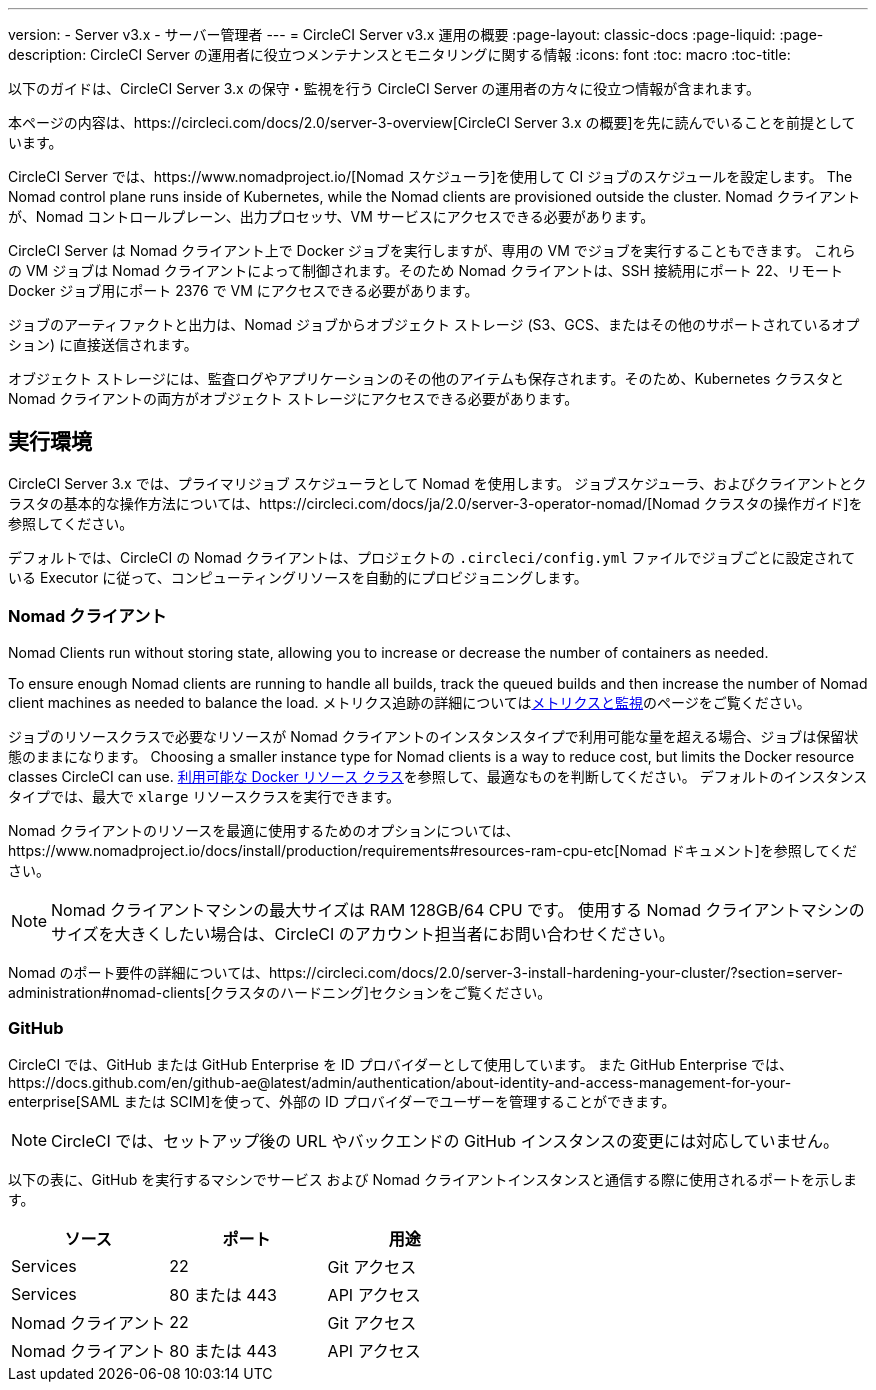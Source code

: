 ---
version:
- Server v3.x
- サーバー管理者
---
= CircleCI Server v3.x 運用の概要
:page-layout: classic-docs
:page-liquid:
:page-description: CircleCI Server の運用者に役立つメンテナンスとモニタリングに関する情報
:icons: font
:toc: macro
:toc-title:

以下のガイドは、CircleCI Server 3.x の保守・監視を行う CircleCI Server の運用者の方々に役立つ情報が含まれます。

本ページの内容は、https://circleci.com/docs/2.0/server-3-overview[CircleCI Server 3.x の概要]を先に読んでいることを前提としています。

CircleCI Server では、https://www.nomadproject.io/[Nomad スケジューラ]を使用して CI ジョブのスケジュールを設定します。 The Nomad control plane runs inside of Kubernetes, while the Nomad clients are provisioned outside the cluster. Nomad クライアントが、Nomad コントロールプレーン、出力プロセッサ、VM サービスにアクセスできる必要があります。

CircleCI Server は Nomad クライアント上で Docker ジョブを実行しますが、専用の VM でジョブを実行することもできます。 これらの VM ジョブは Nomad クライアントによって制御されます。そのため Nomad クライアントは、SSH 接続用にポート 22、リモート Docker ジョブ用にポート 2376 で VM にアクセスできる必要があります。

ジョブのアーティファクトと出力は、Nomad ジョブからオブジェクト ストレージ (S3、GCS、またはその他のサポートされているオプション) に直接送信されます。

オブジェクト ストレージには、監査ログやアプリケーションのその他のアイテムも保存されます。そのため、Kubernetes クラスタと Nomad クライアントの両方がオブジェクト ストレージにアクセスできる必要があります。

toc::[]

## 実行環境

CircleCI Server 3.x では、プライマリジョブ スケジューラとして Nomad を使用します。 ジョブスケジューラ、およびクライアントとクラスタの基本的な操作方法については、https://circleci.com/docs/ja/2.0/server-3-operator-nomad/[Nomad クラスタの操作ガイド]を参照してください。

デフォルトでは、CircleCI の Nomad クライアントは、プロジェクトの `.circleci/config.yml` ファイルでジョブごとに設定されている Executor に従って、コンピューティングリソースを自動的にプロビジョニングします。

### Nomad クライアント
Nomad Clients run without storing state, allowing you to increase or decrease the number of containers as needed.

To ensure enough Nomad clients are running to handle all builds, track the queued builds and then increase the number of Nomad client machines as needed to balance the load. メトリクス追跡の詳細についてはxref:server-3-operator-metrics-and-monitoring.adoc[メトリクスと監視]のページをご覧ください。

ジョブのリソースクラスで必要なリソースが Nomad クライアントのインスタンスタイプで利用可能な量を超える場合、ジョブは保留状態のままになります。 Choosing a smaller instance type for Nomad clients is a way to reduce cost, but limits the Docker resource classes CircleCI can use. https://circleci.com/docs/ja/2.0/executor-types/#available-docker-resource-classes[利用可能な Docker リソース クラス]を参照して、最適なものを判断してください。 デフォルトのインスタンスタイプでは、最大で `xlarge` リソースクラスを実行できます。

Nomad クライアントのリソースを最適に使用するためのオプションについては、https://www.nomadproject.io/docs/install/production/requirements#resources-ram-cpu-etc[Nomad ドキュメント]を参照してください。

NOTE: Nomad クライアントマシンの最大サイズは RAM 128GB/64 CPU です。 使用する Nomad クライアントマシンのサイズを大きくしたい場合は、CircleCI のアカウント担当者にお問い合わせください。

Nomad のポート要件の詳細については、https://circleci.com/docs/2.0/server-3-install-hardening-your-cluster/?section=server-administration#nomad-clients[クラスタのハードニング]セクションをご覧ください。

### GitHub
CircleCI では、GitHub または GitHub Enterprise を ID プロバイダーとして使用しています。 また GitHub Enterprise では、https://docs.github.com/en/github-ae@latest/admin/authentication/about-identity-and-access-management-for-your-enterprise[SAML または SCIM]を使って、外部の ID プロバイダーでユーザーを管理することができます。

NOTE: CircleCI では、セットアップ後の URL やバックエンドの GitHub インスタンスの変更には対応していません。

以下の表に、GitHub を実行するマシンでサービス および Nomad クライアントインスタンスと通信する際に使用されるポートを示します。

--
[.table.table-striped]
[cols=3*, options="header", stripes=even]
|===
| ソース
| ポート
| 用途

| Services
| 22
| Git アクセス

| Services
| 80 または 443
| API アクセス

| Nomad クライアント
| 22
| Git アクセス

| Nomad クライアント
| 80 または 443
| API アクセス
|===
--
